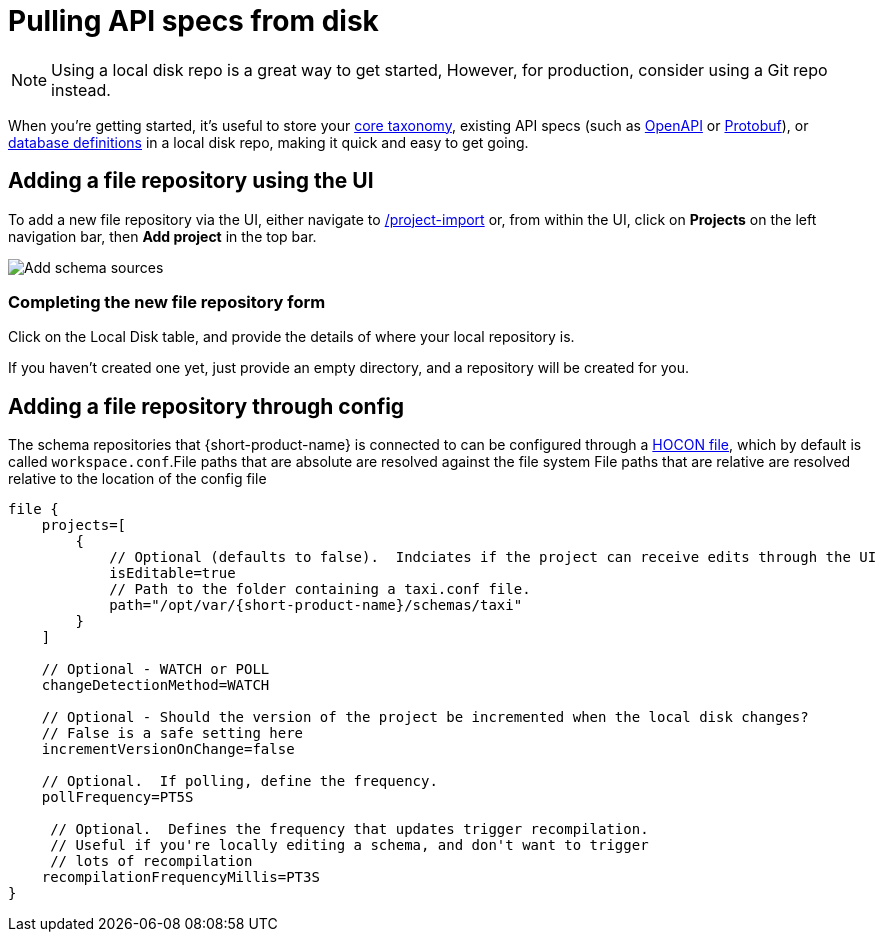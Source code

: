= Pulling API specs from disk
:description: {short-product-name} can read schema and taxonomy definitions direct from local disk.

NOTE: Using a local disk repo is a great way to get started, However, for production, consider using a +++<NextLink href="/docs/connecting-data-sources/connecting-a-git-repo">+++Git repo+++</NextLink>+++ instead.

When you're getting started, it's useful to store your link:./overview#your-core-taxonomy[core taxonomy], existing API specs (such as link:../describing-data-sources/open-api[OpenAPI] or link:../describing-data-sources/protobuf[Protobuf]), or link:../describing-data-sources/databases[database definitions]
in a local disk repo, making it quick and easy to get going.

== Adding a file repository using the UI

To add a new file repository via the UI, either navigate to http://localhost:9022/projects/project-import[/project-import] or, from within the UI,
click on *Projects* on the left navigation bar, then *Add project* in the top bar.

image:add-schema-sources.png[Add schema sources]

=== Completing the new file repository form

Click on the Local Disk table, and provide the details of where your local repository is.

If you haven't created one yet, just provide an empty directory, and a repository will be created for you.

== Adding a file repository through config

The schema repositories that {short-product-name} is connected to can be configured through a link:/docs/deploying/configuring-{short-product-name}[HOCON file], which by default is called `workspace.conf`.+++<Callout type="note" title="A word on file paths:">+++File paths that are absolute are resolved against the file system
 File paths that are relative are resolved relative to the location of the config file+++</Callout>+++

[,hocon]
----
file {
    projects=[
        {
            // Optional (defaults to false).  Indciates if the project can receive edits through the UI
            isEditable=true
            // Path to the folder containing a taxi.conf file.
            path="/opt/var/{short-product-name}/schemas/taxi"
        }
    ]

    // Optional - WATCH or POLL
    changeDetectionMethod=WATCH

    // Optional - Should the version of the project be incremented when the local disk changes?
    // False is a safe setting here
    incrementVersionOnChange=false

    // Optional.  If polling, define the frequency.
    pollFrequency=PT5S

     // Optional.  Defines the frequency that updates trigger recompilation.
     // Useful if you're locally editing a schema, and don't want to trigger
     // lots of recompilation
    recompilationFrequencyMillis=PT3S
}

